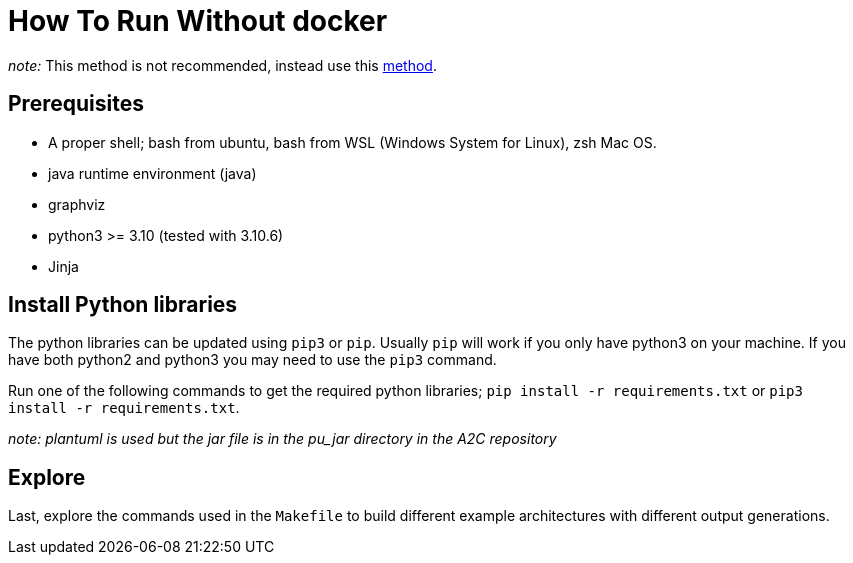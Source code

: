 = How To Run Without docker

_note:_ This method is not recommended, instead use this xref:usage.adoc[method].

== Prerequisites

* A proper shell; bash from ubuntu, bash from WSL (Windows System for Linux), zsh Mac OS.
* java runtime environment (java)
* graphviz
* python3 >= 3.10 (tested with 3.10.6)
* Jinja

== Install Python libraries

The python libraries can be updated using ```pip3``` or ```pip```. Usually ```pip``` will work if you only have python3 on your machine. If you have both python2 and python3 you may need to use the ```pip3``` command.

Run one of the following commands to get the required python libraries; ```pip install -r requirements.txt``` or ```pip3 install -r requirements.txt```.

_note: plantuml is used but the jar file is in the pu_jar directory in the A2C repository_

== Explore

Last, explore the commands used in the `Makefile` to build different example architectures with different output generations.